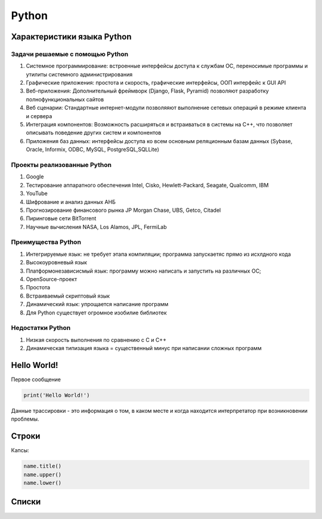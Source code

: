 Python
******

Характеристики языка Python
=============================

Задачи решаемые с помощью Python
----------------------------------

1. Системное программирование: встроенные интерфейсы доступа к службам ОС, переносимые программы и утилиты системного администрирования
2. Графические приложения: простота и скорость, графические интерфейсы, ООП интерфейс к GUI API
3. Веб-приложения: Дополнительный фреймворк (Django, Flask, Pyramid) позволяют разработку полнофункциональных сайтов
4. Веб сценарии: Стандартные интернет-модули позволяяют выполнение сетевых операций в режиме клиента и сервера
5. Интеграция компонентов: Возможность расширяться и встраиваться в системы на C++, что позволяет описывать поведение других систем и компонентов
6. Приложения баз данных: интерфейсы доступа ко всем основным реляционным базам данных (Sybase, Oracle, Informix, ODBC, MySQL, PostgreSQL,SQLLite)

Проекты реализованные Python
------------------------------

1. Google
2. Тестирование аппаратного обеспечения Intel, Cisko, Hewlett-Packard, Seagate, Qualcomm, IBM
3. YouTube
4. Шифрование и анализ данных АНБ
5. Прогнозирование финансового рынка JP Morgan Chase, UBS, Getco, Citadel
6. Пиринговые сети BitTorrent
7. Научные вычисления NASA, Los Alamos, JPL, FermiLab

Преимущества Python
--------------------

1. Интегрируемые язык: не требует этапа компиляции; программа запускаетяс прямо из исхлдного кода
2. Высокоуровневый язык
3. Платформонезависисмый язык: программу можно написать и запустить на различных ОС; 
4. OpenSource-проект
5. Простота
6. Встраиваемый скриптовый язык
7. Динамический язык: упрощается написание программ
8. Для Python существует огромное изобилие библиотек

Недостатки Python
-------------------

1. Низкая скорость выполнения по сравнению с C и C++
2. Динамическая типизация языка = существенный минус при написании сложных программ

Hello World!
================

Первое сообщение

.. code:: ipython3

    print('Hello World!')

Данные трассировки - это информация о том, в каком месте и когда находится интерпретатор при возникновении проблемы.

Строки
==================
Капсы:

.. code:: ipython3

        name.title()
        name.upper()
        name.lower()


Списки
==================

